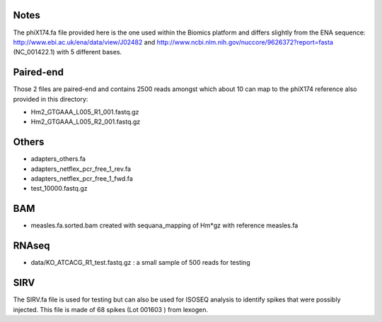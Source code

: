 Notes
=======

The phiX174.fa file provided here is the one used within the Biomics platform and
differs slightly from the ENA sequence: http://www.ebi.ac.uk/ena/data/view/J02482
and http://www.ncbi.nlm.nih.gov/nuccore/9626372?report=fasta (NC_001422.1) with 
5 different bases.

Paired-end
===========

Those 2 files are paired-end and contains 2500 reads amongst which about 10 can
map to the phiX174 reference also provided in this directory:

- Hm2_GTGAAA_L005_R1_001.fastq.gz
- Hm2_GTGAAA_L005_R2_001.fastq.gz

Others
========

- adapters_others.fa
- adapters_netflex_pcr_free_1_rev.fa
- adapters_netflex_pcr_free_1_fwd.fa
- test_10000.fastq.gz


BAM
=========
- measles.fa.sorted.bam created with sequana_mapping of Hm*gz with reference measles.fa

RNAseq
========

- data/KO_ATCACG_R1_test.fastq.gz : a small sample of 500 reads for testing

SIRV 
=======

The SIRV.fa file is used for testing but can also be used for ISOSEQ analysis to
identify spikes that were possibly injected. This file is made of 68 spikes (Lot 001603 ) 
from lexogen.
